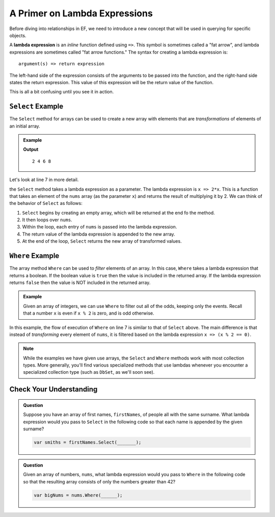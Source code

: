 A Primer on Lambda Expressions
==============================

Before diving into relationships in EF, we need to introduce a new concept that will be used in querying for specific objects. 

.. index:: ! lambda expression

A **lambda expression** is an *inline* function defined using ``=>``. This symbol is sometimes called a "fat arrow", and lambda expressions are sometimes called "fat arrow functions." The syntax for creating a lambda expression is:

::

   argument(s) => return expression

The left-hand side of the expression consists of the arguments to be passed into the function, and the right-hand side states the return expression. This value of this expression will be the return value of the function.

This is all a bit confusing until you see it in action.

.. index:: ! Select

``Select`` Example
------------------

The ``Select`` method for arrays can be used to create a new array with elements that are *transformations* of elements of an initial array.

.. admonition:: Example

   .. sourcecode:: csharp
      :linenos:

      using System;
      using System.Linq;

      class MainClass {
         public static void Main (string[] args) {
            int[] nums = {1, 2, 3, 4};
            var doubledNums = nums.Select(x => 2*x);
            Console.WriteLine(string.Join(" ", doubledNums));
         }
      }

   **Output**

   :: 

      2 4 6 8

Let's look at line 7 in more detail.

.. sourcecode:: csharp
   :lineno-start: 7

   var doubledNums = nums.Select(x => 2*x);

the ``Select`` method takes a lambda expression as a parameter. The lambda expression is ``x => 2*x``. This is a function that takes an element of the ``nums`` array (as the parameter ``x``) and returns the result of multiplying it by 2. We can think of the behavior of ``Select`` as follows:

#. ``Select`` begins by creating an empty array, which will be returned at the end fo the method.
#. It then loops over ``nums``.
#. Within the loop, each entry of ``nums`` is passed into the lambda expression.
#. The return value of the lambda expression is appended to the new array.
#. At the end of the loop, ``Select`` returns the new array of transformed values.

.. index:: ! Where

``Where`` Example
------------------

The array method ``Where`` can be used to *filter* elements of an array. In this case, ``Where`` takes a lambda expression that returns a boolean. If the boolean value is ``true`` then the value is included in the returned array. If the lambda expression returns ``false`` then the value is NOT included in the returned array.

.. admonition:: Example

   Given an array of integers, we can use ``Where`` to filter out all of the odds, keeping only the events. Recall that a number ``x`` is even if ``x % 2`` is zero, and is odd otherwise.

   .. sourcecode:: csharp
      :linenos:

      using System;
      using System.Linq;

      class MainClass {
         public static void Main (string[] args) {
            int[] nums = {1, 2, 3, 4};
               var evens = nums.Where(x => (x % 2 == 0));
               Console.WriteLine(string.Join(" ", evens));
         }
      }

      **Output**

      ::

         2 4

In this example, the flow of execution of ``Where`` on line 7 is similar to that of ``Select`` above. The main difference is that instead of *transforming* every element of ``nums``, it is filtered based on the lambda expression ``x => (x % 2 == 0)``.

.. admonition:: Note

   While the examples we have given use arrays, the ``Select`` and ``Where`` methods work with most collection types. More generally, you'll find various specialized methods that use lambdas whenever you encounter a specialized collection type (such as ``DbSet``, as we'll soon see).

Check Your Understanding
------------------------

.. admonition:: Question

   Suppose you have an array of first names, ``firstNames``, of people all with the same surname. What lambda expression would you pass to ``Select`` in the following code so that each name is appended by the given surname?

   .. sourcecode:: csharp

      var smiths = firstNames.Select(_______);

.. ans: x => x + " Smith"

.. admonition:: Question

   Given an array of numbers, ``nums``, what lambda expression would you pass to ``Where`` in the following code so that the resulting array consists of only the numbers greater than 42?

   .. sourcecode:: csharp

      var bigNums = nums.Where(______);

.. ans: x => x > 42